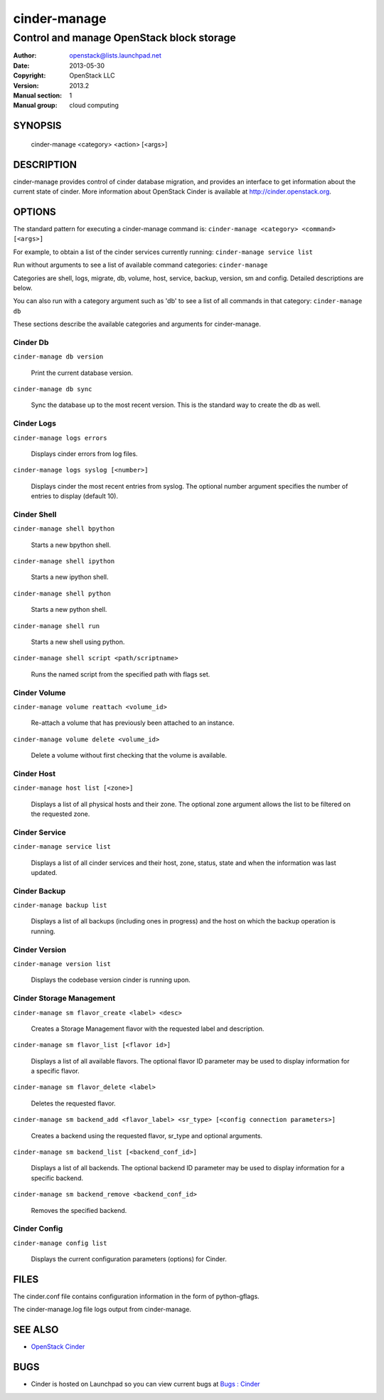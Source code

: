 =============
cinder-manage
=============

------------------------------------------------------
Control and manage OpenStack block storage
------------------------------------------------------

:Author: openstack@lists.launchpad.net
:Date:   2013-05-30
:Copyright: OpenStack LLC
:Version: 2013.2
:Manual section: 1
:Manual group: cloud computing

SYNOPSIS
========

  cinder-manage <category> <action> [<args>]

DESCRIPTION
===========

cinder-manage provides control of cinder database migration, and provides an interface to get information about the current state of cinder.  More information about OpenStack Cinder is available at http://cinder.openstack.org.

OPTIONS
=======

The standard pattern for executing a cinder-manage command is:
``cinder-manage <category> <command> [<args>]``

For example, to obtain a list of the cinder services currently running:
``cinder-manage service list``

Run without arguments to see a list of available command categories:
``cinder-manage``

Categories are shell, logs, migrate, db, volume, host, service, backup, version, sm and config. Detailed descriptions are below.

You can also run with a category argument such as 'db' to see a list of all commands in that category:
``cinder-manage db``

These sections describe the available categories and arguments for cinder-manage.

Cinder Db
~~~~~~~~~

``cinder-manage db version``

    Print the current database version.

``cinder-manage db sync``

    Sync the database up to the most recent version. This is the standard way to create the db as well.


Cinder Logs
~~~~~~~~~~~

``cinder-manage logs errors``

    Displays cinder errors from log files.

``cinder-manage logs syslog [<number>]``

    Displays cinder the most recent entries from syslog.  The optional number argument specifies the number of entries to display (default 10).

Cinder Shell
~~~~~~~~~~~~

``cinder-manage shell bpython``

    Starts a new bpython shell.

``cinder-manage shell ipython``

    Starts a new ipython shell.

``cinder-manage shell python``

    Starts a new python shell.

``cinder-manage shell run``

    Starts a new shell using python.

``cinder-manage shell script <path/scriptname>``

    Runs the named script from the specified path with flags set.

Cinder Volume
~~~~~~~~~~~~~

``cinder-manage volume reattach <volume_id>``

    Re-attach a volume that has previously been attached to an instance.

``cinder-manage volume delete <volume_id>``

    Delete a volume without first checking that the volume is available.

Cinder Host
~~~~~~~~~~~

``cinder-manage host list [<zone>]``

    Displays a list of all physical hosts and their zone.  The optional zone argument allows the list to be filtered on the requested zone.

Cinder Service
~~~~~~~~~~~~~~

``cinder-manage service list``

    Displays a list of all cinder services and their host, zone, status, state and when the information was last updated.

Cinder Backup
~~~~~~~~~~~~~

``cinder-manage backup list``

    Displays a list of all backups (including ones in progress) and the host on which the backup operation is running.

Cinder Version
~~~~~~~~~~~~~~

``cinder-manage version list``

    Displays the codebase version cinder is running upon.

Cinder Storage Management
~~~~~~~~~~~~~~~~~~~~~~~~~

``cinder-manage sm flavor_create <label> <desc>``

    Creates a Storage Management flavor with the requested label and description.

``cinder-manage sm flavor_list [<flavor id>]``

    Displays a list of all available flavors.  The optional flavor ID parameter may be used to display information for a specific flavor.

``cinder-manage sm flavor_delete <label>``

    Deletes the requested flavor.

``cinder-manage sm backend_add <flavor_label> <sr_type> [<config connection parameters>]``

    Creates a backend using the requested flavor, sr_type and optional arguments.

``cinder-manage sm backend_list [<backend_conf_id>]``

    Displays a list of all backends.  The optional backend ID parameter may be used to display information for a specific backend.

``cinder-manage sm backend_remove <backend_conf_id>``

    Removes the specified backend.

Cinder Config
~~~~~~~~~~~~~

``cinder-manage config list``

    Displays the current configuration parameters (options) for Cinder.

FILES
=====

The cinder.conf file contains configuration information in the form of python-gflags.

The cinder-manage.log file logs output from cinder-manage.

SEE ALSO
========

* `OpenStack Cinder <http://cinder.openstack.org>`__

BUGS
====

* Cinder is hosted on Launchpad so you can view current bugs at `Bugs : Cinder <https://bugs.launchpad.net/cinder/>`__
